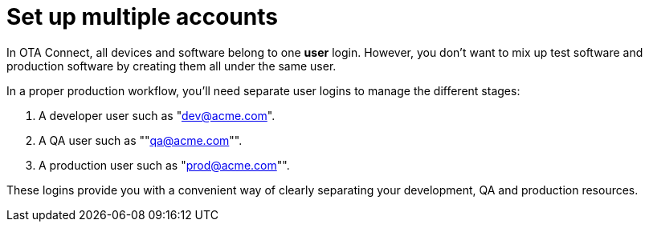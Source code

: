 = Set up multiple accounts

In OTA Connect, all devices and software belong to one *user* login. However, you don't want to mix up test software and production software by creating them all under the same user.

In a proper production workflow, you'll need separate user logins to manage the different stages:

. A developer user such as "dev@acme.com".
. A QA user such as ""qa@acme.com"".
. A production user such as "prod@acme.com"".

These logins provide you with a convenient way of clearly separating your development, QA and production resources.